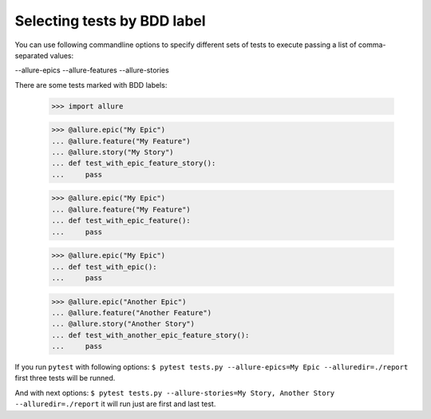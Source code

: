 Selecting tests by BDD label
----------------------------

You can use following commandline options to specify different sets of tests to execute passing a list of
comma-separated values:

--allure-epics
--allure-features
--allure-stories

There are some tests marked with BDD labels:

    >>> import allure

    >>> @allure.epic("My Epic")
    ... @allure.feature("My Feature")
    ... @allure.story("My Story")
    ... def test_with_epic_feature_story():
    ...     pass


    >>> @allure.epic("My Epic")
    ... @allure.feature("My Feature")
    ... def test_with_epic_feature():
    ...     pass


    >>> @allure.epic("My Epic")
    ... def test_with_epic():
    ...     pass


    >>> @allure.epic("Another Epic")
    ... @allure.feature("Another Feature")
    ... @allure.story("Another Story")
    ... def test_with_another_epic_feature_story():
    ...     pass

If you run ``pytest`` with following options: ``$ pytest tests.py --allure-epics=My Epic --alluredir=./report`` first
three tests will be runned.

And with next options: ``$ pytest tests.py --allure-stories=My Story, Another Story --alluredir=./report`` it will
run just are first and last test.